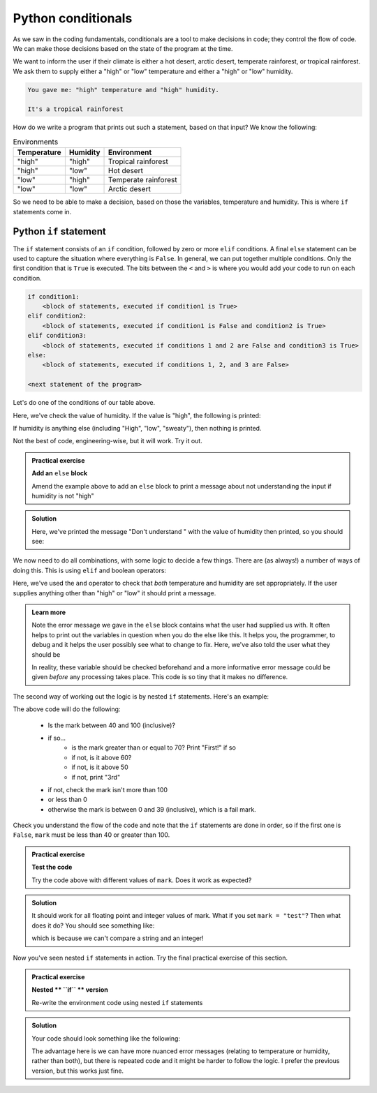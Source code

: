 Python conditionals
--------------------
.. index::
  pair: conditional; python

As we saw in the coding fundamentals, conditionals are a tool to make decisions
in code; they control the flow of code. We can make those decisions based on the state of the program at the time.

We want to inform the user if their climate is either a hot desert, arctic desert, temperate rainforest, or tropical 
rainforest. We ask them to supply either a "high" or "low" temperature and either a "high" or "low" humidity.

.. code-block:: output

   You gave me: "high" temperature and "high" humidity.

   It's a tropical rainforest


How do we write a program that prints out such a statement, based on that input? We know the following:

.. list-table:: Environments
   :header-rows: 1

   * - Temperature
     - Humidity
     - Environment
   * - "high"
     - "high"
     - Tropical rainforest
   * - "high"
     - "low"
     - Hot desert
   * - "low"
     - "high"
     - Temperate rainforest
   * - "low"
     - "low"
     - Arctic desert

So we need to be able to make a decision, based on those the variables, temperature and humidity. 
This is where ``if`` statements come in.

Python ``if`` statement
~~~~~~~~~~~~~~~~~~~~~~~~
.. index::
  pair: if; python

The ``if`` statement consists of an ``if`` condition, followed by zero or more ``elif`` conditions. A final ``else``
statement can be used to capture the situation where everything is ``False``.
In general, we can put together multiple conditions. Only the first condition that is ``True`` is executed.
The bits between the ``<`` and ``>`` is where you would add your code to run on each condition.

.. code-block:: python

    if condition1:
        <block of statements, executed if condition1 is True>
    elif condition2:
        <block of statements, executed if condition1 is False and condition2 is True>
    elif condition3:
        <block of statements, executed if conditions 1 and 2 are False and condition3 is True>
    else:
        <block of statements, executed if conditions 1, 2, and 3 are False>

    <next statement of the program>

Let's do one of the conditions of our table above.

.. code-block:: python
   :caption: |python|

   humidity = "high"
   temperature = "high"

   if humidity == "high":
      print("Either temperate or tropical rainforest")

Here, we've check the value of humidity. If the value is "high", the following is printed:

.. code-block:: output
   :caption: |cli| |python|

   Either temperate or tropical rainforest

If humidity is anything else (including "High", "low", "sweaty"), then nothing is printed.
   
Not the best of code, engineering-wise, but it will work. Try it out.

.. admonition:: Practical exercise

   **Add an** ``else`` **block**

   Amend the example above to add an ``else`` block to print a message about not understanding the input
   if humidity is not "high"

.. admonition:: Solution
   :class: toggle

   .. code-block:: python
      :caption: |python|

      humidity = "HIGH"
      temperature = "high"

      if humidity == "high":
         print("Either temperate or tropical rainforest")
      else:
         print("Don't understand ", humidity)

   Here, we've printed the message "Don't understand " with the value of humidity then printed,
   so you should see:

   .. code-block:: output
      :caption: |cli| |python|

      Don't understand HIGH

We now need to do all combinations, with some logic to decide a few things. There are (as always!) 
a number of ways of doing this. This is using ``elif`` and boolean operators:

.. code-block:: python
   :caption: |python|

   humidity = "high"
   temperature = "high"

   if humidity == "high" and temperature == "high":
      print("Tropical rainforest")
   elif humidity == "high" and temperature == "low":
      print("Temperate rainforest")
   elif humidity == "low" and temperature == "high":
      print("Hot desert")
   elif humidity == "low" and temperature == "low":
      print("Arctic desert")
   else:
      print("I don't understand the inputs")
      print("Temperature: ", temperature)
      print("Humidity: ", humidity)
      print("Both should be 'high' or 'low'")

Here, we've used the ``and`` operator to check that *both* temperature and humidity are
set appropriately. If the user supplies anything other than "high" or "low" it should print
a message.

.. youtube:: WQtInJwxXkg
    :align: center

..  admonition:: Learn more
    :class: toggle

    Note the error message we gave in the ``else`` block contains what the user
    had supplied us with. It often helps to print out the variables in question
    when you do the else like this. It helps you, the programmer, to debug and it helps
    the user possibly see what to change to fix. Here, we've also told the user what they should be

    In reality, these variable should be checked beforehand and a more informative error message could
    be given *before* any processing takes place. This code is so tiny that it makes no difference.

The second way of working out the logic is by nested ``if`` statements. Here's an example:

.. code-block:: python
   :caption: |python|

    mark=71

    if mark >= 40 and mark <= 100:
        if mark >= 70:
            print("First!")
        elif mark >= 60:
            print("2:i!")
        elif mark >= 50:
            print("2:2.")
        else:
            print("3rd")
    elif mark > 100:
        print("This mark is too high.")
    elif mark < 0:
        print("This mark is too low.")
    else:
        print("Fail :(")

The above code will do the following:

 * Is the mark between 40 and 100 (inclusive)?
 * if so...
    * is the mark greater than or equal to 70? Print "First!" if so
    * if not, is it above 60?
    * if not, is it above 50
    * if not, print "3rd"
 * if not, check the mark isn't more than 100
 * or less than 0
 * otherwise the mark is between 0 and 39 (inclusive), which is a fail mark.

Check you understand the flow of the code and note that the ``if`` statements are done in order, so 
if the first one is ``False``, ``mark`` must be less than 40 or greater than 100.

.. admonition:: Practical exercise

   **Test the code**

   Try the code above with different values of ``mark``. Does it work as expected?

.. admonition:: Solution
   :class: toggle

   It should work for all floating point and integer values of mark. What if you set ``mark = "test"``?
   Then what does it do? You should see something like:

   .. code-block:: output
      :caption: |cli| |python|

      ---------------------------------------------------------------------------
      TypeError                                 Traceback (most recent call last)
      <ipython-input-3-aaf3cf3cd246> in <module>()
      ----> 1 if mark >= 40 and mark <= 100:
            2     if mark >= 70:
            3         print("First!")
            4     elif mark >= 60:
            5         print("2:i!")
      
      TypeError: '>=' not supported between instances of 'str' and 'int'

   which is because we can't compare a string and an integer!

.. youtube:: WfO07chn53k
    :align: center


Now you've seen nested ``if`` statements in action. Try the final practical exercise of this section.

.. admonition:: Practical exercise

   **Nested ** ``if`` ** version**

   Re-write the environment code using nested ``if`` statements


.. admonition:: Solution
   :class: toggle

   Your code should look something like the following:

   .. code-block:: python
      :caption: |python|

       humidity = "high"
       temperature = "high"

       if humidity == "high":
          if temperature == "high":
              print("Tropical rainforest")
          elif temperature == "low":
              print("Temperate rainforest")
          else:
              print("Didn't understand temperature", temperature)
       elif humidity == "low":
          if temperature == "high":
              print("Hot desert")
          elif temperature == "low":
              print("Arctic desert")
          else:
              print("Didn't understand temperature", temperature)
       else:
          print("I don't understand the humidity")
          print("Humidity: ", humidity)
          print("Should be 'high' or 'low'")
      
   The advantage here is we can have more nuanced error messages (relating to temperature or humidity, rather than both), but
   there is repeated code and it might be harder to follow the logic. I prefer the previous version, but this works just fine.

.. youtube:: FbhPmWWTq-k
    :align: center

